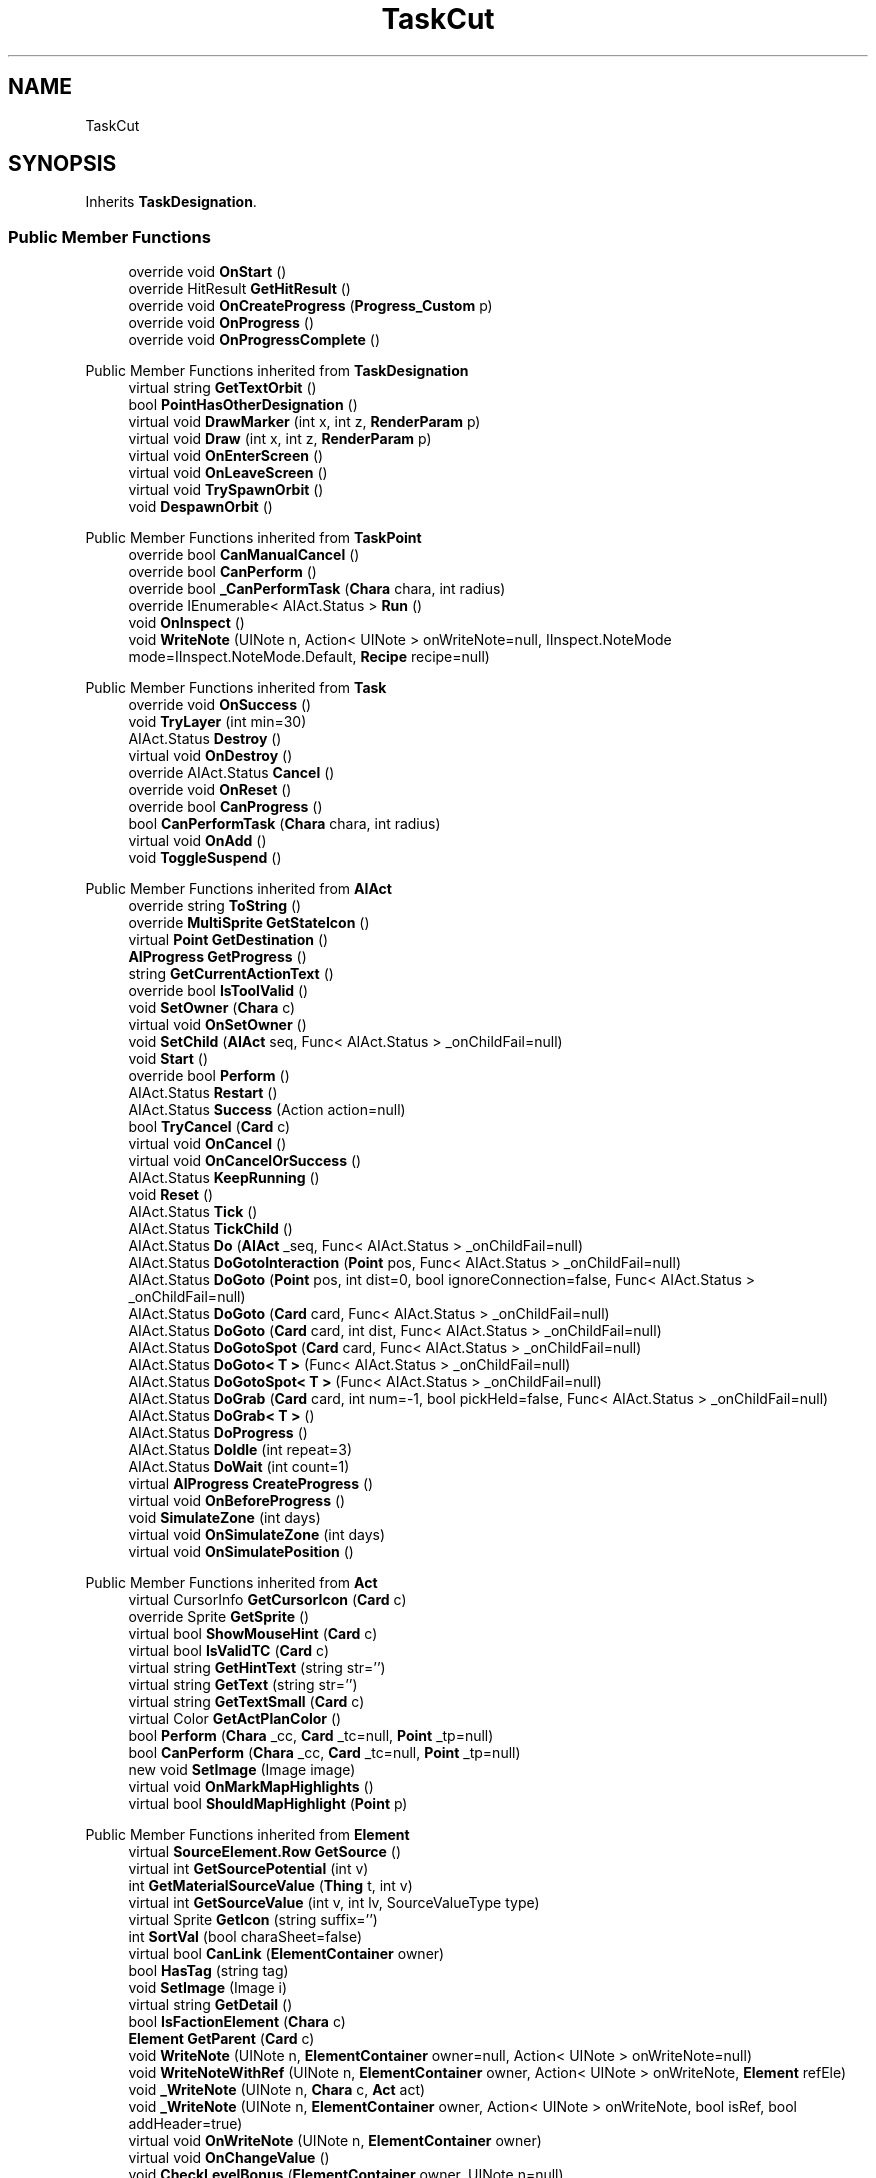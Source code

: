 .TH "TaskCut" 3 "Elin Modding Docs Doc" \" -*- nroff -*-
.ad l
.nh
.SH NAME
TaskCut
.SH SYNOPSIS
.br
.PP
.PP
Inherits \fBTaskDesignation\fP\&.
.SS "Public Member Functions"

.in +1c
.ti -1c
.RI "override void \fBOnStart\fP ()"
.br
.ti -1c
.RI "override HitResult \fBGetHitResult\fP ()"
.br
.ti -1c
.RI "override void \fBOnCreateProgress\fP (\fBProgress_Custom\fP p)"
.br
.ti -1c
.RI "override void \fBOnProgress\fP ()"
.br
.ti -1c
.RI "override void \fBOnProgressComplete\fP ()"
.br
.in -1c

Public Member Functions inherited from \fBTaskDesignation\fP
.in +1c
.ti -1c
.RI "virtual string \fBGetTextOrbit\fP ()"
.br
.ti -1c
.RI "bool \fBPointHasOtherDesignation\fP ()"
.br
.ti -1c
.RI "virtual void \fBDrawMarker\fP (int x, int z, \fBRenderParam\fP p)"
.br
.ti -1c
.RI "virtual void \fBDraw\fP (int x, int z, \fBRenderParam\fP p)"
.br
.ti -1c
.RI "virtual void \fBOnEnterScreen\fP ()"
.br
.ti -1c
.RI "virtual void \fBOnLeaveScreen\fP ()"
.br
.ti -1c
.RI "virtual void \fBTrySpawnOrbit\fP ()"
.br
.ti -1c
.RI "void \fBDespawnOrbit\fP ()"
.br
.in -1c

Public Member Functions inherited from \fBTaskPoint\fP
.in +1c
.ti -1c
.RI "override bool \fBCanManualCancel\fP ()"
.br
.ti -1c
.RI "override bool \fBCanPerform\fP ()"
.br
.ti -1c
.RI "override bool \fB_CanPerformTask\fP (\fBChara\fP chara, int radius)"
.br
.ti -1c
.RI "override IEnumerable< AIAct\&.Status > \fBRun\fP ()"
.br
.ti -1c
.RI "void \fBOnInspect\fP ()"
.br
.ti -1c
.RI "void \fBWriteNote\fP (UINote n, Action< UINote > onWriteNote=null, IInspect\&.NoteMode mode=IInspect\&.NoteMode\&.Default, \fBRecipe\fP recipe=null)"
.br
.in -1c

Public Member Functions inherited from \fBTask\fP
.in +1c
.ti -1c
.RI "override void \fBOnSuccess\fP ()"
.br
.ti -1c
.RI "void \fBTryLayer\fP (int min=30)"
.br
.ti -1c
.RI "AIAct\&.Status \fBDestroy\fP ()"
.br
.ti -1c
.RI "virtual void \fBOnDestroy\fP ()"
.br
.ti -1c
.RI "override AIAct\&.Status \fBCancel\fP ()"
.br
.ti -1c
.RI "override void \fBOnReset\fP ()"
.br
.ti -1c
.RI "override bool \fBCanProgress\fP ()"
.br
.ti -1c
.RI "bool \fBCanPerformTask\fP (\fBChara\fP chara, int radius)"
.br
.ti -1c
.RI "virtual void \fBOnAdd\fP ()"
.br
.ti -1c
.RI "void \fBToggleSuspend\fP ()"
.br
.in -1c

Public Member Functions inherited from \fBAIAct\fP
.in +1c
.ti -1c
.RI "override string \fBToString\fP ()"
.br
.ti -1c
.RI "override \fBMultiSprite\fP \fBGetStateIcon\fP ()"
.br
.ti -1c
.RI "virtual \fBPoint\fP \fBGetDestination\fP ()"
.br
.ti -1c
.RI "\fBAIProgress\fP \fBGetProgress\fP ()"
.br
.ti -1c
.RI "string \fBGetCurrentActionText\fP ()"
.br
.ti -1c
.RI "override bool \fBIsToolValid\fP ()"
.br
.ti -1c
.RI "void \fBSetOwner\fP (\fBChara\fP c)"
.br
.ti -1c
.RI "virtual void \fBOnSetOwner\fP ()"
.br
.ti -1c
.RI "void \fBSetChild\fP (\fBAIAct\fP seq, Func< AIAct\&.Status > _onChildFail=null)"
.br
.ti -1c
.RI "void \fBStart\fP ()"
.br
.ti -1c
.RI "override bool \fBPerform\fP ()"
.br
.ti -1c
.RI "AIAct\&.Status \fBRestart\fP ()"
.br
.ti -1c
.RI "AIAct\&.Status \fBSuccess\fP (Action action=null)"
.br
.ti -1c
.RI "bool \fBTryCancel\fP (\fBCard\fP c)"
.br
.ti -1c
.RI "virtual void \fBOnCancel\fP ()"
.br
.ti -1c
.RI "virtual void \fBOnCancelOrSuccess\fP ()"
.br
.ti -1c
.RI "AIAct\&.Status \fBKeepRunning\fP ()"
.br
.ti -1c
.RI "void \fBReset\fP ()"
.br
.ti -1c
.RI "AIAct\&.Status \fBTick\fP ()"
.br
.ti -1c
.RI "AIAct\&.Status \fBTickChild\fP ()"
.br
.ti -1c
.RI "AIAct\&.Status \fBDo\fP (\fBAIAct\fP _seq, Func< AIAct\&.Status > _onChildFail=null)"
.br
.ti -1c
.RI "AIAct\&.Status \fBDoGotoInteraction\fP (\fBPoint\fP pos, Func< AIAct\&.Status > _onChildFail=null)"
.br
.ti -1c
.RI "AIAct\&.Status \fBDoGoto\fP (\fBPoint\fP pos, int dist=0, bool ignoreConnection=false, Func< AIAct\&.Status > _onChildFail=null)"
.br
.ti -1c
.RI "AIAct\&.Status \fBDoGoto\fP (\fBCard\fP card, Func< AIAct\&.Status > _onChildFail=null)"
.br
.ti -1c
.RI "AIAct\&.Status \fBDoGoto\fP (\fBCard\fP card, int dist, Func< AIAct\&.Status > _onChildFail=null)"
.br
.ti -1c
.RI "AIAct\&.Status \fBDoGotoSpot\fP (\fBCard\fP card, Func< AIAct\&.Status > _onChildFail=null)"
.br
.ti -1c
.RI "AIAct\&.Status \fBDoGoto< T >\fP (Func< AIAct\&.Status > _onChildFail=null)"
.br
.ti -1c
.RI "AIAct\&.Status \fBDoGotoSpot< T >\fP (Func< AIAct\&.Status > _onChildFail=null)"
.br
.ti -1c
.RI "AIAct\&.Status \fBDoGrab\fP (\fBCard\fP card, int num=\-1, bool pickHeld=false, Func< AIAct\&.Status > _onChildFail=null)"
.br
.ti -1c
.RI "AIAct\&.Status \fBDoGrab< T >\fP ()"
.br
.ti -1c
.RI "AIAct\&.Status \fBDoProgress\fP ()"
.br
.ti -1c
.RI "AIAct\&.Status \fBDoIdle\fP (int repeat=3)"
.br
.ti -1c
.RI "AIAct\&.Status \fBDoWait\fP (int count=1)"
.br
.ti -1c
.RI "virtual \fBAIProgress\fP \fBCreateProgress\fP ()"
.br
.ti -1c
.RI "virtual void \fBOnBeforeProgress\fP ()"
.br
.ti -1c
.RI "void \fBSimulateZone\fP (int days)"
.br
.ti -1c
.RI "virtual void \fBOnSimulateZone\fP (int days)"
.br
.ti -1c
.RI "virtual void \fBOnSimulatePosition\fP ()"
.br
.in -1c

Public Member Functions inherited from \fBAct\fP
.in +1c
.ti -1c
.RI "virtual CursorInfo \fBGetCursorIcon\fP (\fBCard\fP c)"
.br
.ti -1c
.RI "override Sprite \fBGetSprite\fP ()"
.br
.ti -1c
.RI "virtual bool \fBShowMouseHint\fP (\fBCard\fP c)"
.br
.ti -1c
.RI "virtual bool \fBIsValidTC\fP (\fBCard\fP c)"
.br
.ti -1c
.RI "virtual string \fBGetHintText\fP (string str='')"
.br
.ti -1c
.RI "virtual string \fBGetText\fP (string str='')"
.br
.ti -1c
.RI "virtual string \fBGetTextSmall\fP (\fBCard\fP c)"
.br
.ti -1c
.RI "virtual Color \fBGetActPlanColor\fP ()"
.br
.ti -1c
.RI "bool \fBPerform\fP (\fBChara\fP _cc, \fBCard\fP _tc=null, \fBPoint\fP _tp=null)"
.br
.ti -1c
.RI "bool \fBCanPerform\fP (\fBChara\fP _cc, \fBCard\fP _tc=null, \fBPoint\fP _tp=null)"
.br
.ti -1c
.RI "new void \fBSetImage\fP (Image image)"
.br
.ti -1c
.RI "virtual void \fBOnMarkMapHighlights\fP ()"
.br
.ti -1c
.RI "virtual bool \fBShouldMapHighlight\fP (\fBPoint\fP p)"
.br
.in -1c

Public Member Functions inherited from \fBElement\fP
.in +1c
.ti -1c
.RI "virtual \fBSourceElement\&.Row\fP \fBGetSource\fP ()"
.br
.ti -1c
.RI "virtual int \fBGetSourcePotential\fP (int v)"
.br
.ti -1c
.RI "int \fBGetMaterialSourceValue\fP (\fBThing\fP t, int v)"
.br
.ti -1c
.RI "virtual int \fBGetSourceValue\fP (int v, int lv, SourceValueType type)"
.br
.ti -1c
.RI "virtual Sprite \fBGetIcon\fP (string suffix='')"
.br
.ti -1c
.RI "int \fBSortVal\fP (bool charaSheet=false)"
.br
.ti -1c
.RI "virtual bool \fBCanLink\fP (\fBElementContainer\fP owner)"
.br
.ti -1c
.RI "bool \fBHasTag\fP (string tag)"
.br
.ti -1c
.RI "void \fBSetImage\fP (Image i)"
.br
.ti -1c
.RI "virtual string \fBGetDetail\fP ()"
.br
.ti -1c
.RI "bool \fBIsFactionElement\fP (\fBChara\fP c)"
.br
.ti -1c
.RI "\fBElement\fP \fBGetParent\fP (\fBCard\fP c)"
.br
.ti -1c
.RI "void \fBWriteNote\fP (UINote n, \fBElementContainer\fP owner=null, Action< UINote > onWriteNote=null)"
.br
.ti -1c
.RI "void \fBWriteNoteWithRef\fP (UINote n, \fBElementContainer\fP owner, Action< UINote > onWriteNote, \fBElement\fP refEle)"
.br
.ti -1c
.RI "void \fB_WriteNote\fP (UINote n, \fBChara\fP c, \fBAct\fP act)"
.br
.ti -1c
.RI "void \fB_WriteNote\fP (UINote n, \fBElementContainer\fP owner, Action< UINote > onWriteNote, bool isRef, bool addHeader=true)"
.br
.ti -1c
.RI "virtual void \fBOnWriteNote\fP (UINote n, \fBElementContainer\fP owner)"
.br
.ti -1c
.RI "virtual void \fBOnChangeValue\fP ()"
.br
.ti -1c
.RI "void \fBCheckLevelBonus\fP (\fBElementContainer\fP owner, UINote n=null)"
.br
.ti -1c
.RI "int \fBGetSortVal\fP (UIList\&.SortMode m)"
.br
.ti -1c
.RI "virtual \fBAct\&.Cost\fP \fBGetCost\fP (\fBChara\fP c)"
.br
.ti -1c
.RI "virtual int \fBGetPower\fP (\fBCard\fP c)"
.br
.ti -1c
.RI "virtual void \fBSetTextValue\fP (UIText text)"
.br
.in -1c

Public Member Functions inherited from \fBIInspect\fP

Public Member Functions inherited from \fBISyncScreen\fP
.SS "Properties"

.in +1c
.ti -1c
.RI "override CursorInfo \fBCursorIcon\fP\fR [get]\fP"
.br
.ti -1c
.RI "override int \fBdestDist\fP\fR [get]\fP"
.br
.in -1c

Properties inherited from \fBTaskDesignation\fP
.in +1c
.ti -1c
.RI "override bool \fBHasProgress\fP\fR [get]\fP"
.br
.ti -1c
.RI "virtual int \fBidMarker\fP\fR [get]\fP"
.br
.ti -1c
.RI "virtual int \fBW\fP\fR [get]\fP"
.br
.ti -1c
.RI "virtual int \fBH\fP\fR [get]\fP"
.br
.ti -1c
.RI "virtual bool \fBShowOrbit\fP\fR [get]\fP"
.br
.ti -1c
.RI "virtual bool \fBWorking\fP\fR [get]\fP"
.br
.ti -1c
.RI "override bool \fBShowAuto\fP\fR [get]\fP"
.br
.ti -1c
.RI "override CursorInfo \fBCursorIcon\fP\fR [get]\fP"
.br
.ti -1c
.RI "\fBTaskManager\&.Designations\fP \fBDesignations\fP\fR [get]\fP"
.br
.ti -1c
.RI "long \fBSync\fP\fR [get]\fP"
.br
.in -1c

Properties inherited from \fBTaskPoint\fP
.in +1c
.ti -1c
.RI "override bool \fBHasProgress\fP\fR [get]\fP"
.br
.ti -1c
.RI "virtual int \fBdestDist\fP\fR [get]\fP"
.br
.ti -1c
.RI "virtual bool \fBdestIgnoreConnection\fP\fR [get]\fP"
.br
.ti -1c
.RI "virtual bool \fBisBlock\fP\fR [get]\fP"
.br
.ti -1c
.RI "virtual bool \fBLoop\fP\fR [get]\fP"
.br
.ti -1c
.RI "bool \fBCanInspect\fP\fR [get]\fP"
.br
.ti -1c
.RI "string \fBInspectName\fP\fR [get]\fP"
.br
.ti -1c
.RI "\fBPoint\fP \fBInspectPoint\fP\fR [get]\fP"
.br
.ti -1c
.RI "unsafe Vector3 \fBInspectPosition\fP\fR [get]\fP"
.br
.in -1c

Properties inherited from \fBTask\fP
.in +1c
.ti -1c
.RI "override \fBTargetType\fP \fBTargetType\fP\fR [get]\fP"
.br
.in -1c

Properties inherited from \fBAIAct\fP
.in +1c
.ti -1c
.RI "virtual bool \fBIsRunning\fP\fR [get]\fP"
.br
.ti -1c
.RI "bool \fBIsChildRunning\fP\fR [get]\fP"
.br
.ti -1c
.RI "bool \fBIsMoveAI\fP\fR [get]\fP"
.br
.ti -1c
.RI "virtual int \fBMaxRestart\fP\fR [get]\fP"
.br
.ti -1c
.RI "virtual new string \fBName\fP\fR [get]\fP"
.br
.ti -1c
.RI "virtual \fBMultiSprite\fP \fBstateIcon\fP\fR [get]\fP"
.br
.ti -1c
.RI "virtual Sprite \fBactionIcon\fP\fR [get]\fP"
.br
.ti -1c
.RI "virtual bool \fBIsNoGoal\fP\fR [get]\fP"
.br
.ti -1c
.RI "virtual bool \fBIsAutoTurn\fP\fR [get]\fP"
.br
.ti -1c
.RI "virtual bool \fBIsIdle\fP\fR [get]\fP"
.br
.ti -1c
.RI "virtual bool \fBPushChara\fP\fR [get]\fP"
.br
.ti -1c
.RI "virtual int \fBMaxProgress\fP\fR [get]\fP"
.br
.ti -1c
.RI "virtual bool \fBShowProgress\fP\fR [get]\fP"
.br
.ti -1c
.RI "virtual bool \fBUseTurbo\fP\fR [get]\fP"
.br
.ti -1c
.RI "virtual int \fBCurrentProgress\fP\fR [get]\fP"
.br
.ti -1c
.RI "virtual bool \fBShowCursor\fP\fR [get]\fP"
.br
.ti -1c
.RI "virtual bool \fBCancelWhenDamaged\fP\fR [get]\fP"
.br
.ti -1c
.RI "virtual bool \fBCancelWhenMoved\fP\fR [get]\fP"
.br
.ti -1c
.RI "virtual bool \fBInformCancel\fP\fR [get]\fP"
.br
.ti -1c
.RI "virtual \fBThing\fP \fBRenderThing\fP\fR [get]\fP"
.br
.ti -1c
.RI "\fBAIAct\fP \fBCurrent\fP\fR [get]\fP"
.br
.ti -1c
.RI "override bool \fBIsAct\fP\fR [get]\fP"
.br
.ti -1c
.RI "override bool \fBShowPotential\fP\fR [get]\fP"
.br
.ti -1c
.RI "override bool \fBUsePotential\fP\fR [get]\fP"
.br
.ti -1c
.RI "override bool \fBShowRelativeAttribute\fP\fR [get]\fP"
.br
.ti -1c
.RI "virtual bool \fBHasProgress\fP\fR [get]\fP"
.br
.in -1c

Properties inherited from \fBAct\fP
.in +1c
.ti -1c
.RI "override bool \fBShowPotential\fP\fR [get]\fP"
.br
.ti -1c
.RI "override bool \fBUsePotential\fP\fR [get]\fP"
.br
.ti -1c
.RI "override bool \fBShowRelativeAttribute\fP\fR [get]\fP"
.br
.ti -1c
.RI "virtual CursorInfo \fBCursorIcon\fP\fR [get]\fP"
.br
.ti -1c
.RI "virtual string \fBID\fP\fR [get]\fP"
.br
.ti -1c
.RI "virtual bool \fBIsAct\fP\fR [get]\fP"
.br
.ti -1c
.RI "virtual bool \fBWillEndTurn\fP\fR [get]\fP"
.br
.ti -1c
.RI "virtual bool \fBCloseLayers\fP\fR [get]\fP"
.br
.ti -1c
.RI "virtual int \fBLeftHand\fP\fR [get]\fP"
.br
.ti -1c
.RI "virtual int \fBRightHand\fP\fR [get]\fP"
.br
.ti -1c
.RI "virtual int \fBElementPowerMod\fP\fR [get]\fP"
.br
.ti -1c
.RI "virtual bool \fBShowMapHighlight\fP\fR [get]\fP"
.br
.ti -1c
.RI "virtual bool \fBShowMapHighlightBlock\fP\fR [get]\fP"
.br
.ti -1c
.RI "virtual bool \fBPickHeldOnStart\fP\fR [get]\fP"
.br
.ti -1c
.RI "virtual bool \fBDropHeldOnStart\fP\fR [get]\fP"
.br
.ti -1c
.RI "virtual bool \fBCanPressRepeat\fP\fR [get]\fP"
.br
.ti -1c
.RI "virtual bool \fBCanAutofire\fP\fR [get]\fP"
.br
.ti -1c
.RI "virtual bool \fBResetAxis\fP\fR [get]\fP"
.br
.ti -1c
.RI "virtual bool \fBRequireTool\fP\fR [get]\fP"
.br
.ti -1c
.RI "virtual bool \fBIsHostileAct\fP\fR [get]\fP"
.br
.ti -1c
.RI "virtual bool \fBHideRightInfo\fP\fR [get]\fP"
.br
.ti -1c
.RI "virtual bool \fBHaveLongPressAction\fP\fR [get]\fP"
.br
.ti -1c
.RI "virtual float \fBRadius\fP\fR [get]\fP"
.br
.ti -1c
.RI "virtual int \fBPerformDistance\fP\fR [get]\fP"
.br
.ti -1c
.RI "virtual int \fBMaxRadius\fP\fR [get]\fP"
.br
.ti -1c
.RI "virtual \fBTargetType\fP \fBTargetType\fP\fR [get]\fP"
.br
.ti -1c
.RI "virtual bool \fBLocalAct\fP\fR [get]\fP"
.br
.ti -1c
.RI "virtual bool \fBCanRapidFire\fP\fR [get]\fP"
.br
.ti -1c
.RI "virtual float \fBRapidDelay\fP\fR [get]\fP"
.br
.ti -1c
.RI "virtual bool \fBShowAuto\fP\fR [get]\fP"
.br
.ti -1c
.RI "virtual bool \fBIsCrime\fP\fR [get]\fP"
.br
.in -1c

Properties inherited from \fBElement\fP
.in +1c
.ti -1c
.RI "\fBSourceElement\&.Row\fP \fBsource\fP\fR [get]\fP"
.br
.ti -1c
.RI "virtual int \fBDisplayValue\fP\fR [get]\fP"
.br
.ti -1c
.RI "virtual int \fBMinValue\fP\fR [get]\fP"
.br
.ti -1c
.RI "int \fBValue\fP\fR [get]\fP"
.br
.ti -1c
.RI "int \fBValueWithoutLink\fP\fR [get]\fP"
.br
.ti -1c
.RI "virtual int \fBMinPotential\fP\fR [get]\fP"
.br
.ti -1c
.RI "int \fBPotential\fP\fR [get]\fP"
.br
.ti -1c
.RI "virtual bool \fBCanGainExp\fP\fR [get]\fP"
.br
.ti -1c
.RI "bool \fBIsFlag\fP\fR [get]\fP"
.br
.ti -1c
.RI "virtual string \fBName\fP\fR [get]\fP"
.br
.ti -1c
.RI "virtual string \fBFullName\fP\fR [get]\fP"
.br
.ti -1c
.RI "virtual int \fBExpToNext\fP\fR [get]\fP"
.br
.ti -1c
.RI "virtual bool \fBUseExpMod\fP\fR [get]\fP"
.br
.ti -1c
.RI "virtual int \fBCostTrain\fP\fR [get]\fP"
.br
.ti -1c
.RI "virtual int \fBCostLearn\fP\fR [get]\fP"
.br
.ti -1c
.RI "virtual bool \fBShowXP\fP\fR [get]\fP"
.br
.ti -1c
.RI "virtual bool \fBShowMsgOnValueChanged\fP\fR [get]\fP"
.br
.ti -1c
.RI "virtual bool \fBShowValue\fP\fR [get]\fP"
.br
.ti -1c
.RI "virtual bool \fBShowPotential\fP\fR [get]\fP"
.br
.ti -1c
.RI "virtual bool \fBUsePotential\fP\fR [get]\fP"
.br
.ti -1c
.RI "virtual bool \fBPotentialAsStock\fP\fR [get]\fP"
.br
.ti -1c
.RI "virtual bool \fBShowRelativeAttribute\fP\fR [get]\fP"
.br
.ti -1c
.RI "virtual string \fBShortName\fP\fR [get]\fP"
.br
.ti -1c
.RI "bool \fBIsGlobalElement\fP\fR [get]\fP"
.br
.ti -1c
.RI "bool \fBIsFactionWideElement\fP\fR [get]\fP"
.br
.ti -1c
.RI "bool \fBIsPartyWideElement\fP\fR [get]\fP"
.br
.ti -1c
.RI "virtual bool \fBShowEncNumber\fP\fR [get]\fP"
.br
.ti -1c
.RI "bool \fBIsTrait\fP\fR [get]\fP"
.br
.ti -1c
.RI "bool \fBIsFoodTrait\fP\fR [get]\fP"
.br
.ti -1c
.RI "bool \fBIsFoodTraitMain\fP\fR [get]\fP"
.br
.ti -1c
.RI "bool \fBIsMainAttribute\fP\fR [get]\fP"
.br
.ti -1c
.RI "\fBAct\fP \fBact\fP\fR [get]\fP"
.br
.in -1c

Properties inherited from \fBEClass\fP
.in +1c
.ti -1c
.RI "static \fBGame\fP \fBgame\fP\fR [get]\fP"
.br
.ti -1c
.RI "static bool \fBAdvMode\fP\fR [get]\fP"
.br
.ti -1c
.RI "static \fBPlayer\fP \fBplayer\fP\fR [get]\fP"
.br
.ti -1c
.RI "static \fBChara\fP \fBpc\fP\fR [get]\fP"
.br
.ti -1c
.RI "static \fBUI\fP \fBui\fP\fR [get]\fP"
.br
.ti -1c
.RI "static \fBMap\fP \fB_map\fP\fR [get]\fP"
.br
.ti -1c
.RI "static \fBZone\fP \fB_zone\fP\fR [get]\fP"
.br
.ti -1c
.RI "static \fBFactionBranch\fP \fBBranch\fP\fR [get]\fP"
.br
.ti -1c
.RI "static \fBFactionBranch\fP \fBBranchOrHomeBranch\fP\fR [get]\fP"
.br
.ti -1c
.RI "static \fBFaction\fP \fBHome\fP\fR [get]\fP"
.br
.ti -1c
.RI "static \fBFaction\fP \fBWilds\fP\fR [get]\fP"
.br
.ti -1c
.RI "static \fBScene\fP \fBscene\fP\fR [get]\fP"
.br
.ti -1c
.RI "static \fBBaseGameScreen\fP \fBscreen\fP\fR [get]\fP"
.br
.ti -1c
.RI "static \fBGameSetting\fP \fBsetting\fP\fR [get]\fP"
.br
.ti -1c
.RI "static \fBGameData\fP \fBgamedata\fP\fR [get]\fP"
.br
.ti -1c
.RI "static \fBColorProfile\fP \fBColors\fP\fR [get]\fP"
.br
.ti -1c
.RI "static \fBWorld\fP \fBworld\fP\fR [get]\fP"
.br
.ti -1c
.RI "static \fBSourceManager\fP \fBsources\fP\fR [get]\fP"
.br
.ti -1c
.RI "static \fBSourceManager\fP \fBeditorSources\fP\fR [get]\fP"
.br
.ti -1c
.RI "static SoundManager \fBSound\fP\fR [get]\fP"
.br
.ti -1c
.RI "static \fBCoreDebug\fP \fBdebug\fP\fR [get]\fP"
.br
.in -1c

Properties inherited from \fBIInspect\fP

Properties inherited from \fBISyncScreen\fP
.SS "Additional Inherited Members"


Public Types inherited from \fBAIAct\fP
.in +1c
.ti -1c
.RI "enum \fBStatus\fP { \fBRunning\fP, \fBFail\fP, \fBSuccess\fP }"
.br
.in -1c

Public Types inherited from \fBAct\fP
.in +1c
.ti -1c
.RI "enum \fBCostType\fP { \fBNone\fP, \fBMP\fP, \fBSP\fP }"
.br
.in -1c

Public Types inherited from \fBIInspect\fP
.in +1c
.ti -1c
.RI "enum \fBNoteMode\fP { \fBDefault\fP, \fBRecipe\fP, \fBProduct\fP, \fBInfo\fP }"
.br
.in -1c

Static Public Member Functions inherited from \fBAct\fP
.in +1c
.ti -1c
.RI "static void \fBSetReference\fP (\fBChara\fP _cc, \fBCard\fP _tc=null, \fBPoint\fP _tp=null)"
.br
.ti -1c
.RI "static void \fBSetTool\fP (\fBThing\fP t)"
.br
.in -1c

Static Public Member Functions inherited from \fBElement\fP
.in +1c
.ti -1c
.RI "static string \fBGetName\fP (string alias)"
.br
.ti -1c
.RI "static \fBSourceElement\&.Row\fP \fBGet\fP (int id)"
.br
.ti -1c
.RI "static Dictionary< int, int > \fBGetElementMap\fP (int[] list)"
.br
.ti -1c
.RI "static Dictionary< int, int > \fBGetElementMap\fP (int[] list, Dictionary< int, int > map)"
.br
.ti -1c
.RI "static \fBSourceElement\&.Row\fP \fBGetRandomElement\fP (int lv=1)"
.br
.ti -1c
.RI "static \fBElement\fP \fBCreate\fP (int id, int v=0)"
.br
.ti -1c
.RI "static \fBElement\fP \fBCreate\fP (string id, int v=1)"
.br
.ti -1c
.RI "static int \fBGetId\fP (string alias)"
.br
.ti -1c
.RI "static int \fBGetResistLv\fP (int v)"
.br
.ti -1c
.RI "static int \fBGetResistDamage\fP (int dmg, int v)"
.br
.in -1c

Static Public Member Functions inherited from \fBEClass\fP
.in +1c
.ti -1c
.RI "static int \fBrnd\fP (int a)"
.br
.ti -1c
.RI "static int \fBcurve\fP (int a, int start, int step, int rate=75)"
.br
.ti -1c
.RI "static int \fBrndHalf\fP (int a)"
.br
.ti -1c
.RI "static float \fBrndf\fP (float a)"
.br
.ti -1c
.RI "static int \fBrndSqrt\fP (int a)"
.br
.ti -1c
.RI "static void \fBWait\fP (float a, \fBCard\fP c)"
.br
.ti -1c
.RI "static void \fBWait\fP (float a, \fBPoint\fP p)"
.br
.ti -1c
.RI "static int \fBBigger\fP (int a, int b)"
.br
.ti -1c
.RI "static int \fBSmaller\fP (int a, int b)"
.br
.in -1c

Public Attributes inherited from \fBTaskDesignation\fP
.in +1c
.ti -1c
.RI "long \fBsync\fP"
.br
.ti -1c
.RI "bool \fBisSynced\fP"
.br
.ti -1c
.RI "\fBTCOrbitTask\fP \fBorbit\fP"
.br
.in -1c

Public Attributes inherited from \fBTaskPoint\fP
.in +1c
.ti -1c
.RI "\fBPoint\fP \fBpos\fP = new \fBPoint\fP()"
.br
.ti -1c
.RI "bool \fBisRepeated\fP"
.br
.in -1c

Public Attributes inherited from \fBTask\fP
.in +1c
.ti -1c
.RI "\fBTaskList\fP \fBtaskList\fP"
.br
.ti -1c
.RI "bool \fBisDestroyed\fP"
.br
.ti -1c
.RI "int \fBnextTry\fP"
.br
.ti -1c
.RI "bool \fBsuspended\fP"
.br
.in -1c

Public Attributes inherited from \fBAIAct\fP
.in +1c
.ti -1c
.RI "new \fBChara\fP \fBowner\fP"
.br
.ti -1c
.RI "AIAct\&.Status \fBstatus\fP"
.br
.ti -1c
.RI "IEnumerator< AIAct\&.Status > \fBEnumerator\fP"
.br
.ti -1c
.RI "\fBAIAct\fP \fBchild\fP"
.br
.ti -1c
.RI "\fBAIAct\fP \fBparent\fP"
.br
.ti -1c
.RI "byte \fBrestartCount\fP"
.br
.ti -1c
.RI "Func< AIAct\&.Status > \fBonChildFail\fP"
.br
.ti -1c
.RI "Func< bool > \fBisFail\fP"
.br
.in -1c

Public Attributes inherited from \fBElement\fP
.in +1c
.ti -1c
.RI "\fBSourceElement\&.Row\fP \fB_source\fP"
.br
.ti -1c
.RI "int \fBid\fP"
.br
.ti -1c
.RI "int \fBvBase\fP"
.br
.ti -1c
.RI "int \fBvExp\fP"
.br
.ti -1c
.RI "int \fBvPotential\fP"
.br
.ti -1c
.RI "int \fBvTempPotential\fP"
.br
.ti -1c
.RI "int \fBvLink\fP"
.br
.ti -1c
.RI "int \fBvSource\fP"
.br
.ti -1c
.RI "int \fBvSourcePotential\fP"
.br
.ti -1c
.RI "\fBElementContainer\fP \fBowner\fP"
.br
.in -1c

Static Public Attributes inherited from \fBAct\fP
.in +1c
.ti -1c
.RI "static \fBChara\fP \fBCC\fP"
.br
.ti -1c
.RI "static \fBCard\fP \fBTC\fP"
.br
.ti -1c
.RI "static \fBPoint\fP \fBTP\fP = new \fBPoint\fP()"
.br
.ti -1c
.RI "static \fBThing\fP \fBTOOL\fP"
.br
.ti -1c
.RI "static int \fBpowerMod\fP = 100"
.br
.ti -1c
.RI "static bool \fBforcePt\fP"
.br
.in -1c

Static Public Attributes inherited from \fBElement\fP
.in +1c
.ti -1c
.RI "const int \fBDiv\fP = 5"
.br
.ti -1c
.RI "static \fBElement\fP \fBVoid\fP = new \fBElement\fP()"
.br
.ti -1c
.RI "static int[] \fBList_MainAttributes\fP"
.br
.ti -1c
.RI "static int[] \fBList_MainAttributesMajor\fP"
.br
.ti -1c
.RI "static int[] \fBList_Body\fP"
.br
.ti -1c
.RI "static int[] \fBList_Mind\fP"
.br
.ti -1c
.RI "static List< \fBSourceElement\&.Row\fP > \fBListElements\fP = new List<\fBSourceElement\&.Row\fP>()"
.br
.ti -1c
.RI "static List< \fBSourceElement\&.Row\fP > \fBListAttackElements\fP = new List<\fBSourceElement\&.Row\fP>()"
.br
.in -1c

Static Public Attributes inherited from \fBEClass\fP
.in +1c
.ti -1c
.RI "static \fBCore\fP \fBcore\fP"
.br
.in -1c

Static Package Functions inherited from \fBElement\fP
.SH "Detailed Description"
.PP 
Definition at line \fB4\fP of file \fBTaskCut\&.cs\fP\&.
.SH "Member Function Documentation"
.PP 
.SS "override HitResult TaskCut\&.GetHitResult ()\fR [virtual]\fP"

.PP
Reimplemented from \fBTask\fP\&.
.PP
Definition at line \fB38\fP of file \fBTaskCut\&.cs\fP\&.
.SS "override void TaskCut\&.OnCreateProgress (\fBProgress_Custom\fP p)\fR [virtual]\fP"

.PP
Reimplemented from \fBAIAct\fP\&.
.PP
Definition at line \fB52\fP of file \fBTaskCut\&.cs\fP\&.
.SS "override void TaskCut\&.OnProgress ()\fR [virtual]\fP"

.PP
Reimplemented from \fBAIAct\fP\&.
.PP
Definition at line \fB58\fP of file \fBTaskCut\&.cs\fP\&.
.SS "override void TaskCut\&.OnProgressComplete ()\fR [virtual]\fP"

.PP
Reimplemented from \fBAIAct\fP\&.
.PP
Definition at line \fB89\fP of file \fBTaskCut\&.cs\fP\&.
.SS "override void TaskCut\&.OnStart ()\fR [virtual]\fP"

.PP
Reimplemented from \fBAIAct\fP\&.
.PP
Definition at line \fB27\fP of file \fBTaskCut\&.cs\fP\&.
.SH "Property Documentation"
.PP 
.SS "override CursorInfo TaskCut\&.CursorIcon\fR [get]\fP"

.PP
Definition at line \fB8\fP of file \fBTaskCut\&.cs\fP\&.
.SS "override int TaskCut\&.destDist\fR [get]\fP"

.PP
Definition at line \fB18\fP of file \fBTaskCut\&.cs\fP\&.

.SH "Author"
.PP 
Generated automatically by Doxygen for Elin Modding Docs Doc from the source code\&.

